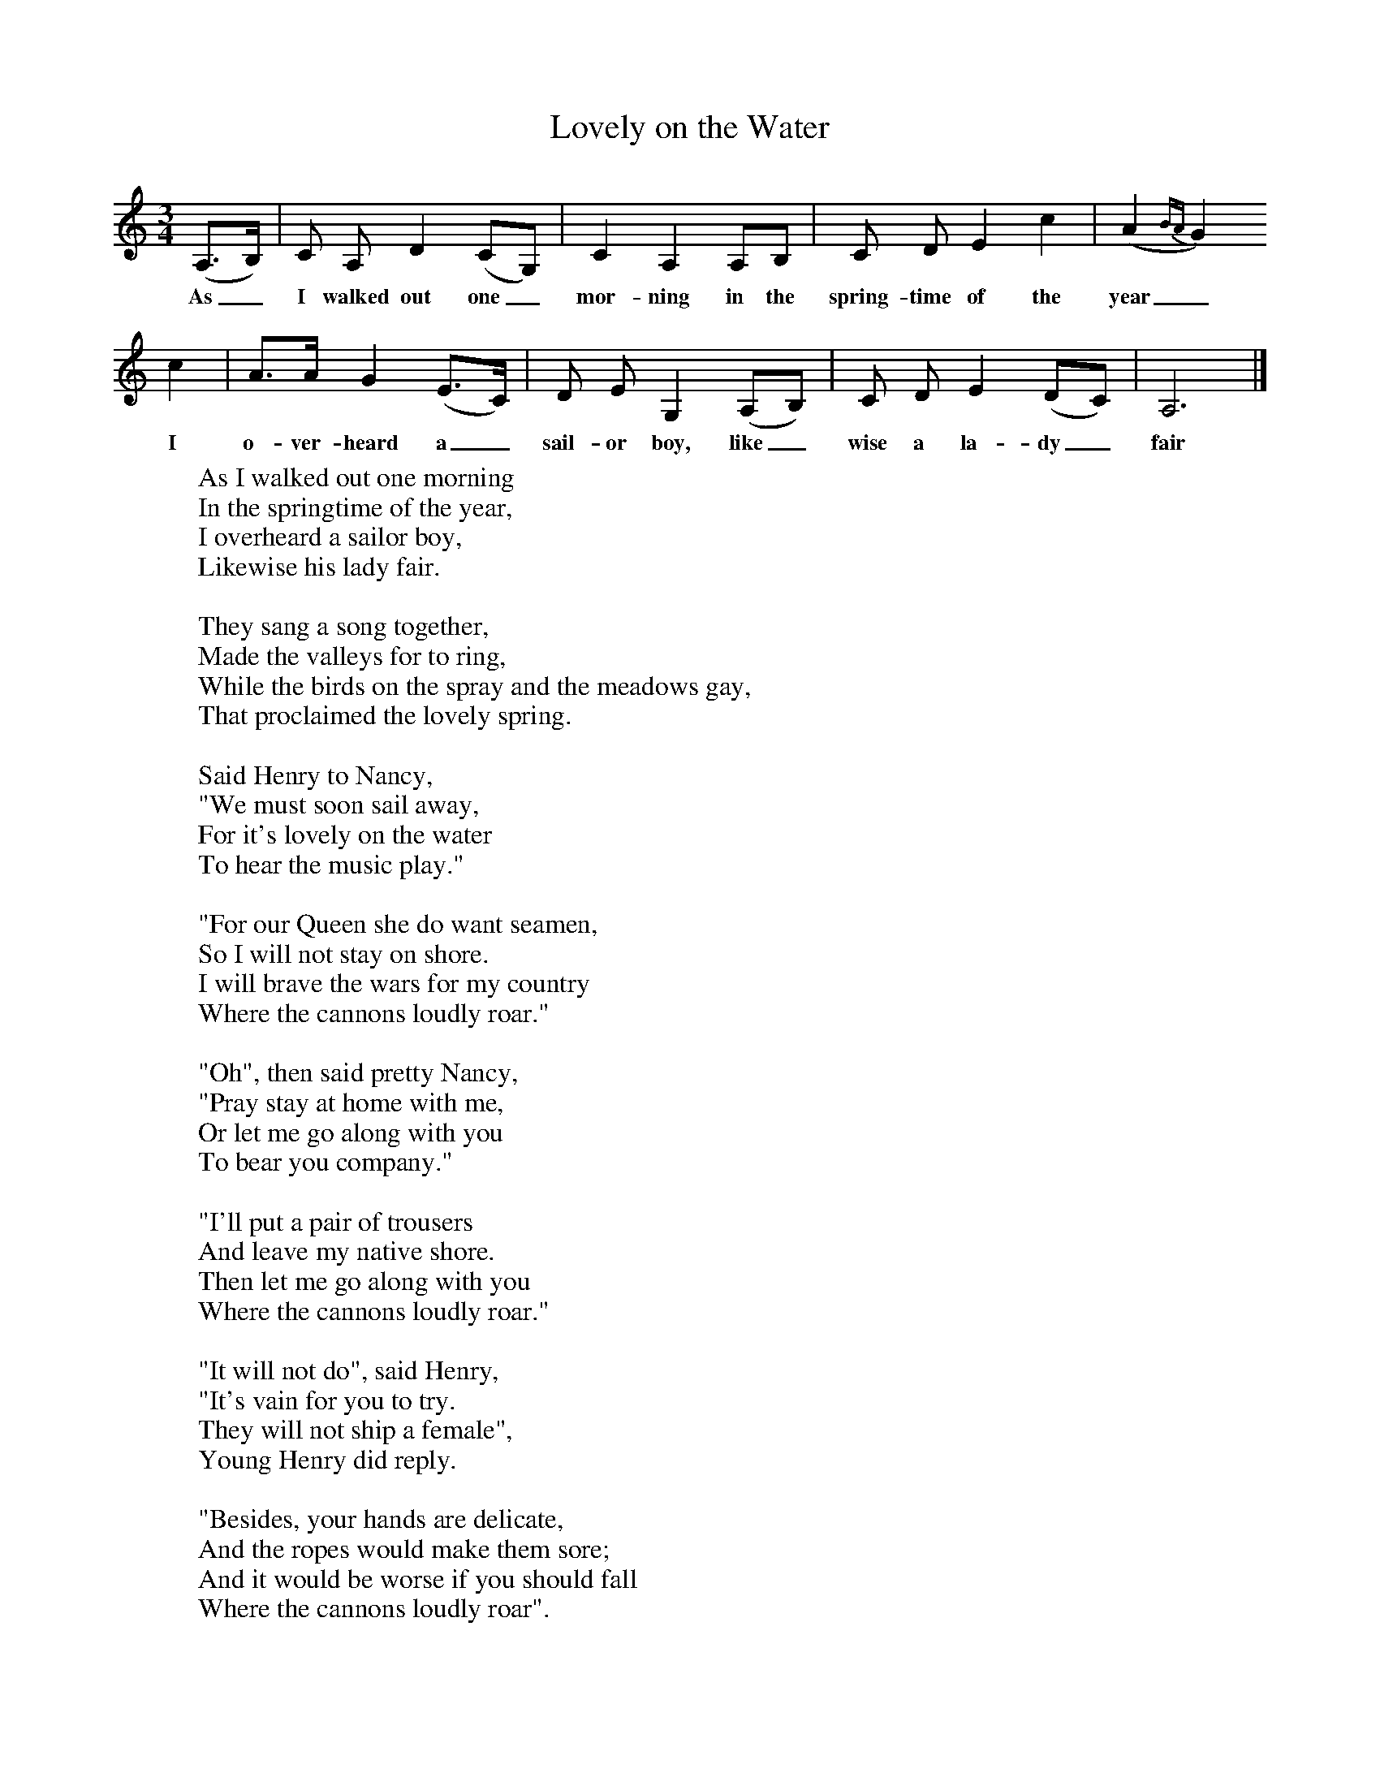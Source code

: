 X:1
T:Lovely on the Water
F:http://www.folkinfo.org/songs
B:Palmer, Roy, Bushes and Briars, LLanerch, 1999
Z:Vaughan Williams
S:Mr Hilton of South Walsham, Norfolk
M:3/4     %Meter
L:1/8     %
K:C
(A,3/2B,/) |C A, D2 (CG,) |C2 A,2 A,B, |C D E2 c2 | (A2{BA}G2)
w:As_ I walked out one_ mor-ning in the spring-time of the year_
c2 |A3/2A/ G2 (E3/2C/) |D E G,2 (A,B,) |C D E2 (DC) | A,6 |]
w:I o-ver-heard a_ sail-or boy, like_ wise a la-dy_ fair
W:As I walked out one morning
W:In the springtime of the year,
W:I overheard a sailor boy,
W:Likewise his lady fair.
W:
W:They sang a song together,
W:Made the valleys for to ring,
W:While the birds on the spray and the meadows gay,
W:That proclaimed the lovely spring.
W:
W:Said Henry to Nancy,
W:"We must soon sail away,
W:For it's lovely on the water
W:To hear the music play."
W:
W:"For our Queen she do want seamen,
W:So I will not stay on shore.
W:I will brave the wars for my country
W:Where the cannons loudly roar."
W:
W:"Oh", then said pretty Nancy,
W:"Pray stay at home with me,
W:Or let me go along with you
W:To bear you company."
W:
W:"I'll put a pair of trousers
W:And leave my native shore.
W:Then let me go along with you
W:Where the cannons loudly roar."
W:
W:"It will not do", said Henry,
W:"It's vain for you to try.
W:They will not ship a female",
W:Young Henry did reply.
W:
W:"Besides, your hands are delicate,
W:And the ropes would make them sore;
W:And it would be worse if you should fall
W:Where the cannons loudly roar".
W:
W:Poor Nancy fell and fainted,
W:And soon they brought her to;
W:They both shook hands together
W:And took a fond adieu.
W:
W:"Come, change your ring with me, my love,
W:For we may meet once more.
W:There's one above that will guard you, love,
W:Where the cannons loudly roar."
W:
W:"Four pounds it is our bounty,
W:And that would not do for thee
W:For to help thy aged parents while I am on the sea."
W:
W:For Tower Hill is crowded
W:With mothers weeping sore
W:For their sons are gone to face the foe
W:Where the cannons loudly roar.
W:
W:There's many a mother's darling
W:Has entered for the main,
W:And in the dreadful battles
W:What numbers will be slain.
W:
W:For many a weeping mother
W:And widow will deplore
W:For those who fall by cannob balls
W:Where the cannons loudly roar.
W:
W:
W:
